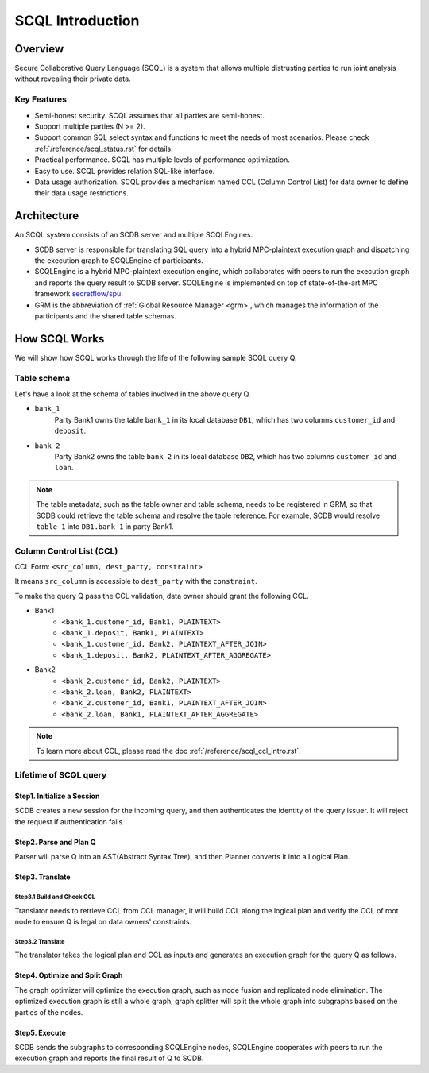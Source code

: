 SCQL Introduction
=================

Overview
--------

Secure Collaborative Query Language (SCQL) is a system that allows multiple distrusting parties to run joint analysis without revealing their private data.

Key Features
^^^^^^^^^^^^

* Semi-honest security. SCQL assumes that all parties are semi-honest.
* Support multiple parties (N >= 2). 
* Support common SQL select syntax and functions to meet the needs of most scenarios. Please check :ref:`/reference/scql_status.rst` for details.
* Practical performance.  SCQL has multiple levels of performance optimization.
* Easy to use. SCQL provides relation SQL-like interface.
* Data usage authorization. SCQL provides a mechanism named CCL (Column Control List) for data owner to define their data usage restrictions.

Architecture
------------

An SCQL system consists of an SCDB server and multiple SCQLEngines.  

- SCDB server is responsible for translating SQL query into a hybrid MPC-plaintext execution graph and dispatching the execution graph to SCQLEngine of participants. 
- SCQLEngine is a hybrid MPC-plaintext execution engine, which collaborates with peers to run the execution graph and reports the query result to SCDB server. SCQLEngine is implemented on top of state-of-the-art MPC framework `secretflow/spu`_.
- GRM is the abbreviation of :ref:`Global Resource Manager <grm>`, which manages the information of the participants and the shared table schemas.


.. image:: ../imgs/scql_architecture.png
    :alt: SCQL Architecture


How SCQL Works
--------------

We will show how SCQL works through the life of the following sample SCQL query Q.

.. code-block:: SQL 
    :caption: SCQL query Q

    SELECT AVG(bank_1.deposit), AVG(bank_2.loan)
    FROM bank_1
    INNER JOIN bank_2
    ON bank_1.customer_id = bank_2.customer_id;


Table schema
^^^^^^^^^^^^

Let's have a look at the schema of tables involved in the above query Q.

.. image:: ../imgs/the_life_of_scql_query_env.png
    :alt: Table schema

- ``bank_1``  
    Party Bank1 owns the table ``bank_1`` in its local database ``DB1``, which has two columns ``customer_id`` and ``deposit``.
- ``bank_2``
    Party Bank2 owns the table ``bank_2`` in its local database ``DB2``, which has two columns ``customer_id`` and ``loan``.


.. note:: 
    The table metadata, such as the table owner and table schema, needs to be registered in GRM, so that SCDB could retrieve the table schema and resolve the table reference. For example, SCDB would resolve ``table_1`` into ``DB1.bank_1`` in party Bank1.


Column Control List (CCL)
^^^^^^^^^^^^^^^^^^^^^^^^^

CCL Form: ``<src_column, dest_party, constraint>``  

It means ``src_column`` is accessible to ``dest_party`` with the ``constraint``.

To make the query Q pass the CCL validation, data owner should grant the following CCL.

* Bank1 
   * ``<bank_1.customer_id, Bank1, PLAINTEXT>``
   * ``<bank_1.deposit, Bank1, PLAINTEXT>``
   * ``<bank_1.customer_id, Bank2, PLAINTEXT_AFTER_JOIN>``
   * ``<bank_1.deposit, Bank2, PLAINTEXT_AFTER_AGGREGATE>``

* Bank2
   * ``<bank_2.customer_id, Bank2, PLAINTEXT>``
   * ``<bank_2.loan, Bank2, PLAINTEXT>``
   * ``<bank_2.customer_id, Bank1, PLAINTEXT_AFTER_JOIN>``
   * ``<bank_2.loan, Bank1, PLAINTEXT_AFTER_AGGREGATE>``

.. note::
   To learn more about CCL, please read the doc :ref:`/reference/scql_ccl_intro.rst`.



Lifetime of SCQL query
^^^^^^^^^^^^^^^^^^^^^^

.. image:: ../imgs/scql_workflow.png
    :alt: SCQL Workflow

Step1. Initialize a Session
~~~~~~~~~~~~~~~~~~~~~~~~~~~

SCDB creates a new session for the incoming query, and then authenticates the identity of the query issuer. It will reject the request if authentication fails.


Step2. Parse and Plan Q
~~~~~~~~~~~~~~~~~~~~~~~

Parser will parse Q into an AST(Abstract Syntax Tree), and then Planner converts it into a Logical Plan.

.. image:: ../imgs/logicalplan_for_Q.png
    :alt: Logical Plan for Q


Step3. Translate
~~~~~~~~~~~~~~~~

Step3.1 Build and Check CCL
***************************

Translator needs to retrieve CCL from CCL manager, it will build CCL along the logical plan and verify the CCL of root node to ensure Q is legal on data owners' constraints.


Step3.2 Translate
*****************

The translator takes the logical plan and CCL as inputs and generates an execution graph for the query Q as follows.

.. image:: ../imgs/exe_graph_for_Q.png
    :alt: Execution Graph for Q


Step4. Optimize and Split Graph
~~~~~~~~~~~~~~~~~~~~~~~~~~~~~~~~~~~~~~~

The graph optimizer will optimize the execution graph, such as node fusion and replicated node elimination.
The optimized execution graph is still a whole graph, graph splitter will split the whole graph into subgraphs based on the parties of the nodes.

.. image:: ../imgs/subgraph_for_Q.png
    :alt: subgraphs


Step5. Execute
~~~~~~~~~~~~~~

SCDB sends the subgraphs to corresponding SCQLEngine nodes, SCQLEngine cooperates with peers to run the execution graph and reports the final result of Q to SCDB.



.. _secretflow/spu: https://github.com/secretflow/spu
